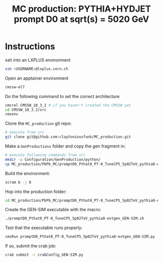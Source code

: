 #+title: MC production: PYTHIA+HYDJET prompt D0 at sqrt(s) = 5020 GeV 

* Instructions

ssh into an LXPLUS environment

#+begin_src sh
  ssh <USERNAME>@lxplus.cern.ch
#+end_src

Open an apptainer environment

#+begin_src sh
  cmssw-el7
#+end_src

Do the following command to set the correct architecture

#+begin_src sh
  cmsrel CMSSW_10_3_2 # if you haven't created the CMSSW yet
  cd CMSSW_10_3_2/src
  cmsenv
#+end_src

Clone the ~MC_production~ git repo:

#+begin_src sh
  # execute from src
  git clone git@github.com:claytoniousfunk/MC_production.git  
#+end_src

Make a ~GenProductions~ folder and copy the gen fragment in:

#+begin_src sh
  # execute following commands from src
  mkdir -p Configuration/GenProduction/python/
  cp MC_production/PbPb_MC/promptD0_Pthat0_PT-0_TuneCP5_5p02TeV_pythia8-evtgen/promptD0_Pthat0_PT-0_TuneCP5_5p02TeV_pythia8-evtgen_genFragment.py Configuration/GenProduction/python/
#+end_src

Build the environment:
#+begin_src sh
  scram b -j 8
#+end_src

Hop into the production folder:

#+begin_src sh
  cd MC_production/PbPb_MC/promptD0_Pthat0_PT-0_TuneCP5_5p02TeV_pythia8-evtgen
#+end_src

Create the GEN-SIM executable with the macro:

#+begin_src sh
  ./promptD0_Pthat0_PT-0_TuneCP5_5p02TeV_pythia8-evtgen_GEN-SIM.sh
#+end_src

Test that the executable runs properly:

#+begin_src sh
  cmsRun promptD0_Pthat0_PT-0_TuneCP5_5p02TeV_pythia8-evtgen_GEN-SIM.py
#+end_src

If so, submit the crab job:

#+begin_src sh
  crab submit -c crabConfig_GEN-SIM.py
#+end_src
